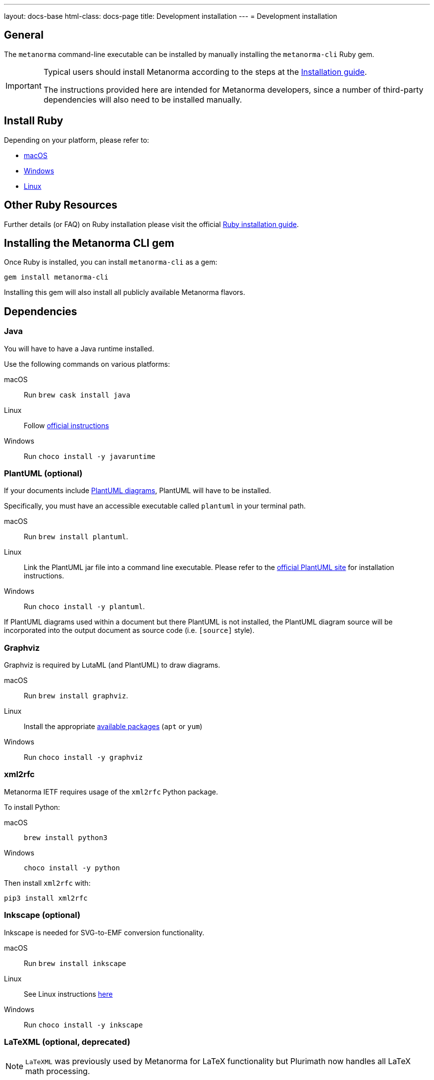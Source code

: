---
layout: docs-base
html-class: docs-page
title: Development installation
---
= Development installation

== General

The `metanorma` command-line executable can be installed by manually
installing the `metanorma-cli` Ruby gem.

[IMPORTANT]
====
Typical users should install Metanorma according to the steps at
the link:/install/[Installation guide].

The instructions provided here are intended for Metanorma developers, since
a number of third-party dependencies will also need to be installed manually.
====

== Install Ruby

Depending on your platform, please refer to:

* link:/install/macos#macos-install-ruby[macOS]

* link:/install/windows#windows-install-ruby[Windows]

* link:/install/linux#linux-install-ruby[Linux]


== Other Ruby Resources

Further details (or FAQ) on Ruby installation please visit the official
https://www.ruby-lang.org/en/documentation/installation[Ruby installation guide].


== Installing the Metanorma CLI gem

Once Ruby is installed, you can install `metanorma-cli` as a gem:

[source,console]
----
gem install metanorma-cli
----

Installing this gem will also install all publicly available Metanorma flavors.


== Dependencies

=== Java

You will have to have a Java runtime installed.

Use the following commands on various platforms:

macOS:: Run `brew cask install java`

Linux:: Follow https://www.java.com/en/download/help/linux_install.html[official instructions]

Windows:: Run `choco install -y javaruntime`


=== PlantUML (optional)

If your documents include
link:/author/topics/blocks/diagrams/[PlantUML diagrams],
PlantUML will have to be installed.

Specifically, you must have an accessible executable called `plantuml` in your
terminal path.

macOS:: Run `brew install plantuml`.

Linux:: Link the PlantUML jar file into a command line executable.
Please refer to the https://plantuml.com[official PlantUML site] for
installation instructions.

Windows:: Run `choco install -y plantuml`.

If PlantUML diagrams used within a document but there PlantUML is not installed,
the PlantUML diagram source will be incorporated into the output document as
source code (i.e. `[source]` style).


=== Graphviz

Graphviz is required by LutaML (and PlantUML) to draw diagrams.

macOS:: Run `brew install graphviz`.

Linux:: Install the appropriate
https://graphviz.org/download/#linux[available packages] (`apt` or `yum`)

Windows:: Run `choco install -y graphviz`


=== xml2rfc

Metanorma IETF requires usage of the `xml2rfc` Python package.

To install Python:

macOS:: `brew install python3`

Windows:: `choco install -y python`

Then install `xml2rfc` with:

[source,console]
----
pip3 install xml2rfc
----


=== Inkscape (optional)

Inkscape is needed for SVG-to-EMF conversion functionality.

macOS:: Run `brew install inkscape`

Linux:: See Linux instructions https://inkscape.org/release/[here]

Windows:: Run `choco install -y inkscape`


=== LaTeXML (optional, deprecated)

NOTE: `LaTeXML` was previously used by Metanorma for LaTeX functionality
but Plurimath now handles all LaTeX math processing.

Most of the packages from various package manager listed on
https://dlmf.nist.gov/LaTeXML/get.html are outdated.

Since `LaTeXML` is a `perl` module, a reliable way to install it is with the
https://metacpan.org/dist/App-cpanminus/view/bin/cpanm[`cpanm` package manager]

[source,console]
----
curl -L https://cpanmin.us | perl - --sudo App::cpanminus
cpanm --notest LaTeXML
# or
cpanm --notest git://github.com/brucemiller/LaTeXML.git@9a0e7dc5
----

Alternatively, it also can be installed in the following ways (always check the
version, because the packages may be outdated):

macOS:: Run `brew install latexml`

Linux (with Snap installed):: Run `snap install latexml`

Windows:: `choco install -y latexml`
